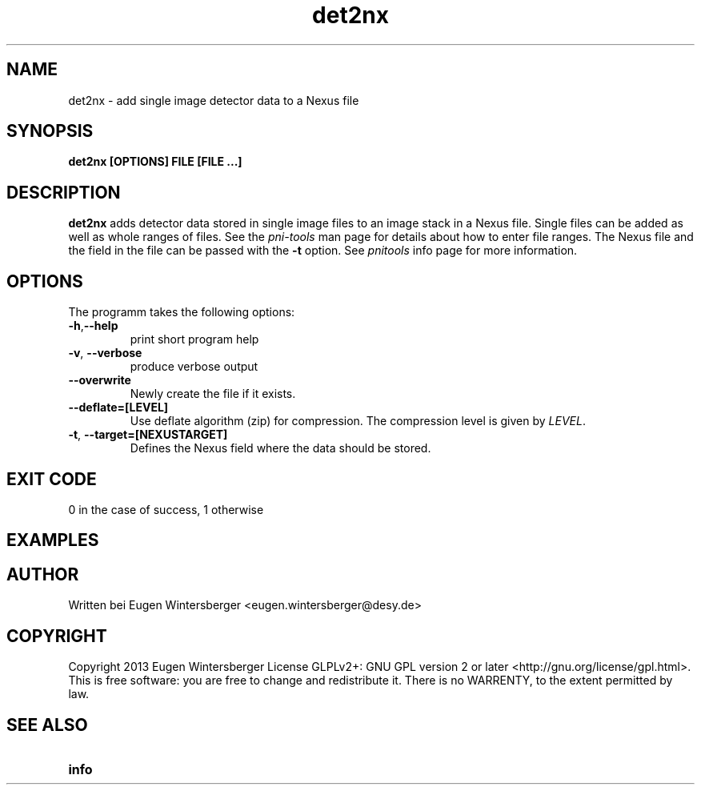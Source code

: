 .\" det2nx
.\" Contact Eugen Wintersberger <eugen.wintersberger@desy.de> for typos and corrections
.TH det2nx 1 "10.06.2013" "" "User commands"
.SH NAME
det2nx - add single image detector data to a Nexus file

.SH SYNOPSIS
.B det2nx [OPTIONS] FILE [FILE ...]

.SH DESCRIPTION
\fBdet2nx\fR adds detector data stored in single image files to an image stack
in a Nexus file. Single files can be added as well as whole ranges of files.
See the \fIpni-tools\fR man page for details about how to enter file ranges. 
The Nexus file and the field in the file can be passed with the \fB\-t\fR
option. See \fIpnitools\fR info page for more information.

.SH OPTIONS
The programm takes the following options:
.TP
\fB\-h\fR,\fB\-\-help\fR
print short program help
.TP
\fB\-v\fR, \fB\-\-verbose\fR
produce verbose output
.TP
\fB\-\-overwrite\fR
Newly create the file if it exists.
.TP
\fB\-\-deflate=[LEVEL]\fR
Use deflate algorithm (zip) for compression. The compression level is given by
\fILEVEL\fR.
.TP
\fB\-t\fR, \fB\-\-target=[NEXUSTARGET]\fR
Defines the Nexus field where the data should be stored. 

.SH EXIT CODE
0 in the case of success, 1 otherwise

.SH EXAMPLES

.SH AUTHOR
Written bei Eugen Wintersberger <eugen.wintersberger@desy.de>

.SH COPYRIGHT
Copyright 2013 Eugen Wintersberger License GLPLv2+: GNU GPL version 2 or later
<http://gnu.org/license/gpl.html>.  This is free software: you are free to
change and redistribute it. There is no WARRENTY, to the extent permitted by
law.

.SH SEE ALSO
.IP \fBinfo pnitools\fR 




